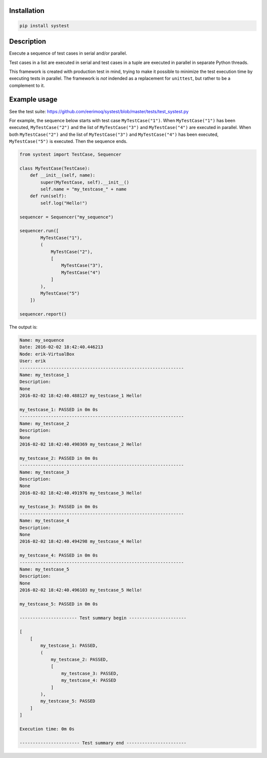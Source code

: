 |buildstatus|_

Installation
============

.. code-block:: python

    pip install systest

Description
===========

Execute a sequence of test cases in serial and/or parallel.

Test cases in a list are executed in serial and test cases in a tuple are
executed in parallel in separate Python threads.

This framework is created with production test in mind, trying to make it
possible to minimize the test execution time by executing tests in parallel. The
framework is *not* indended as a replacement for ``unittest``, but rather to be
a complement to it.

Example usage
=============

See the test suite: https://github.com/eerimoq/systest/blob/master/tests/test_systest.py

For example, the sequence below starts with test case ``MyTestCase("1")``. When
``MyTestCase("1")`` has been executed, ``MyTestCase("2")`` and the list of
``MyTestCase("3")`` and ``MyTestCase("4")`` are executed in parallel. When both
``MyTestCase("2")`` and the list of ``MyTestCase("3")`` and ``MyTestCase("4")``
has been executed, ``MyTestCase("5")`` is executed. Then the sequence ends.

.. code-block:: python

   from systest import TestCase, Sequencer

   class MyTestCase(TestCase):
       def __init__(self, name):
           super(MyTestCase, self).__init__()
           self.name = "my_testcase_" + name
       def run(self):
           self.log("Hello!")

   sequencer = Sequencer("my_sequence")

   sequencer.run([
           MyTestCase("1"),
           (
               MyTestCase("2"),
               [
                   MyTestCase("3"),
                   MyTestCase("4")
               ]
           ),
           MyTestCase("5")
       ])

   sequencer.report()

The output is:

.. code-block:: text

   Name: my_sequence
   Date: 2016-02-02 18:42:40.446213
   Node: erik-VirtualBox
   User: erik
   ---------------------------------------------------------------
   Name: my_testcase_1
   Description:
   None
   2016-02-02 18:42:40.488127 my_testcase_1 Hello!
   
   my_testcase_1: PASSED in 0m 0s
   ---------------------------------------------------------------
   Name: my_testcase_2
   Description:
   None
   2016-02-02 18:42:40.490369 my_testcase_2 Hello!
   
   my_testcase_2: PASSED in 0m 0s
   ---------------------------------------------------------------
   Name: my_testcase_3
   Description:
   None
   2016-02-02 18:42:40.491976 my_testcase_3 Hello!
   
   my_testcase_3: PASSED in 0m 0s
   ---------------------------------------------------------------
   Name: my_testcase_4
   Description:
   None
   2016-02-02 18:42:40.494298 my_testcase_4 Hello!
   
   my_testcase_4: PASSED in 0m 0s
   ---------------------------------------------------------------
   Name: my_testcase_5
   Description:
   None
   2016-02-02 18:42:40.496103 my_testcase_5 Hello!
   
   my_testcase_5: PASSED in 0m 0s
   
   ---------------------- Test summary begin ----------------------
   
   [
       [
           my_testcase_1: PASSED,
           (
               my_testcase_2: PASSED,
               [
                   my_testcase_3: PASSED,
                   my_testcase_4: PASSED
               ]
           ),
           my_testcase_5: PASSED
       ]
   ]
   
   Execution time: 0m 0s
   
   ----------------------- Test summary end -----------------------

.. |buildstatus| image:: https://travis-ci.org/eerimoq/systest.svg
.. _buildstatus: https://travis-ci.org/eerimoq/systest
